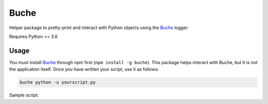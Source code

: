 
Buche
=====

Helper package to pretty-print and interact with Python objects using the Buche_ logger.

Requires Python >= 3.6


Usage
-----

You must install Buche_ through npm first (``npm install -g buche``). This package helps interact with Buche, but it is not the application itself. Once you have written your script, use it as follows:

.. code:: bash

    buche python -u yourscript.py

Sample script:

.. code:: python
    from buche import buche

    buche(1234)
    buche([x * x for x in range(100)])
    buche(avocado="green", banana="yellow", cherry="red")

    buche['second_tab']("Hello")
    buche['third_tab/one'].html('<b>Hello!</b>')
    buche['third_tab/two'].markdown('**Hello!!**')

    buche.require('bokeh')
    plot = buche.open_bokeh('plot', title="Polynomials")
    for i in range(100):
        plot['square'].log_data(x=i, y=i*i)
        plot['cube'].log_data(x=i, y=i*i*i)


.. _Buche: https://github.com/breuleux/buche
